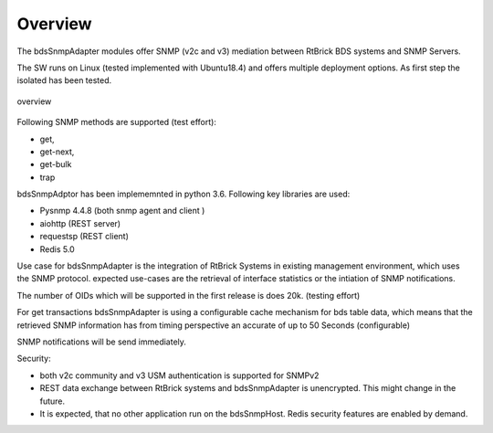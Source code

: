 .. _OVERVIEW:

Overview
********

The bdsSnmpAdapter modules offer SNMP (v2c and v3) mediation between
RtBrick BDS systems and SNMP Servers.

The SW runs on Linux (tested implemented with Ubuntu18.4) and offers multiple
deployment options. As first step the isolated has been tested.

.. figure::  images/boxOverview.pdf
   :align:   center

   overview

Following SNMP methods are supported (test effort):

- get,
- get-next,
- get-bulk
- trap

bdsSnmpAdptor has been implememnted in python 3.6. Following key libraries are
used:

- Pysnmp 4.4.8 (both snmp agent and client )
- aiohttp (REST server)
- requestsp (REST client)
- Redis 5.0

Use case for bdsSnmpAdapter is the integration of RtBrick Systems in existing
management environment, which uses the SNMP protocol. expected use-cases are the
retrieval of interface statistics or the intiation of SNMP notifications.

The number of OIDs which will be supported in the first release is does 20k.
(testing effort)

For get transactions bdsSnmpAdapter is using a configurable cache mechanism for
bds table data, which means that the retrieved SNMP information has from
timing perspective an accurate of up to 50 Seconds (configurable)

SNMP notifications will be send immediately.

Security:

- both v2c community and v3 USM authentication is supported for SNMPv2
- REST data exchange between RtBrick systems and bdsSnmpAdapter is unencrypted.
  This might change in the future.
- It is expected, that no other application run on the bdsSnmpHost. Redis
  security features are enabled by demand.
